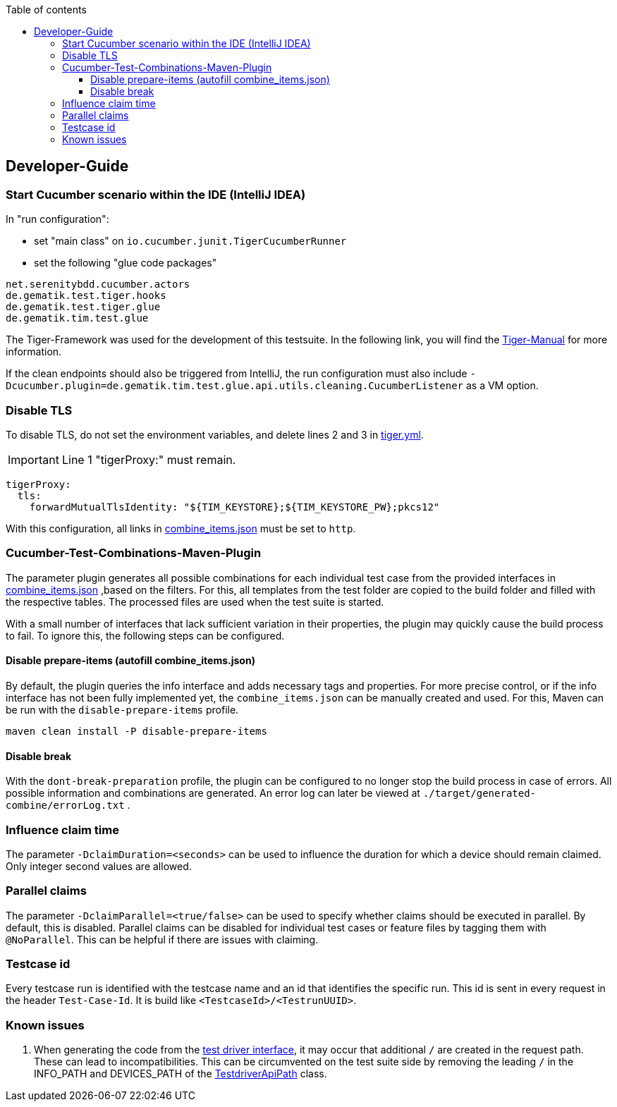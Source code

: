 :toc-title: Table of contents
:toc:
:toclevels: 4

:tip-caption:  pass:[&#128681;]
:sectanchors:

:classdia-caption: Class diagram
:seqdia-caption: Sequence diagram

:source-highlighter: prettify

:imagesdir: ../../doc/images
:imagesoutdir: ../images
:testdir: ../../Tests
:sourcedir: ../../src
:plantumldir: ../plantuml
:rootdir: ../../
== Developer-Guide

=== Start Cucumber scenario within the IDE (IntelliJ IDEA)

In "run configuration":

* set "main class" on `io.cucumber.junit.TigerCucumberRunner`

* set the following "glue code packages"

[source]
----
net.serenitybdd.cucumber.actors
de.gematik.test.tiger.hooks
de.gematik.test.tiger.glue
de.gematik.tim.test.glue
----

The Tiger-Framework was used for the development of this testsuite.
In the following link, you will find the link:https://gematik.github.io/app-Tiger/Tiger-User-Manual.html#_intellij[Tiger-Manual]
for more information.

If the clean endpoints should also be triggered from IntelliJ, the run configuration must also include
`-Dcucumber.plugin=de.gematik.tim.test.glue.api.utils.cleaning.CucumberListener` as a VM option.

[[Disable-TLS]]
=== Disable TLS

To disable TLS, do not set the environment variables, and delete lines 2 and 3 in  link:{rootdir}tiger.yml[tiger.yml].

IMPORTANT: Line 1 "tigerProxy:" must remain.

[source,yml,linenums]
----
tigerProxy:
  tls:
    forwardMutualTlsIdentity: "${TIM_KEYSTORE};${TIM_KEYSTORE_PW};pkcs12"
----

With this configuration, all links in link:{sourcedir}/test/resources/combine_items.json[combine_items.json] must be set to  `http`.

=== Cucumber-Test-Combinations-Maven-Plugin

The parameter plugin generates all possible combinations for each individual test case from the provided interfaces in link:{sourcedir}/test/resources/combine_items.json[combine_items.json] ,based on the filters.
For this, all templates from the test folder are copied to the build folder and filled with the respective tables.
The processed files are used when the test suite is started.

With a small number of interfaces that lack sufficient variation in their properties, the plugin may quickly cause the build process to fail.
To ignore this, the following steps can be configured.

==== Disable prepare-items (autofill combine_items.json)

By default, the plugin queries the info interface and adds necessary tags and properties.
For more precise control, or if the info interface has not been fully implemented yet, the `combine_items.json` can be manually created and used.
For this, Maven can be run with the `disable-prepare-items` profile.

----
maven clean install -P disable-prepare-items
----

==== Disable break

With the `dont-break-preparation` profile, the plugin can be configured to no longer stop the build process in case of errors.
All possible information and combinations are generated.
An error log can later be viewed at `./target/generated-combine/errorLog.txt` .

=== Influence claim time

The parameter `-DclaimDuration=<seconds>` can be used to influence the duration for which a device should remain claimed.
Only integer second values are allowed.

=== Parallel claims

The parameter `-DclaimParallel=<true/false>` can be used to specify whether claims should be executed in parallel.
By default, this is disabled.
Parallel claims can be disabled for individual test cases or feature files by tagging them with `@NoParallel`.
This can be helpful if there are issues with claiming.

=== Testcase id

Every testcase run is identified with the testcase name and an id that identifies the specific run.
This id is sent in every request in the header `Test-Case-Id`.
It is build like `<TestcaseId>/<TestrunUUID>`.

=== Known issues

. When generating the code from the link:https://github.com/gematik/api-ti-messenger/blob/main/src/openapi/TiMessengerTestTreiber.yaml[test driver interface], it may occur that additional `/` are created in the request path.
These can lead to incompatibilities.
This can be circumvented on the test suite side by removing the leading `/` in the INFO_PATH and DEVICES_PATH of the link:{sourcedir}/main/java/de/gematik/tim/test/glue/api/TestdriverApiPath.java[TestdriverApiPath] class.
